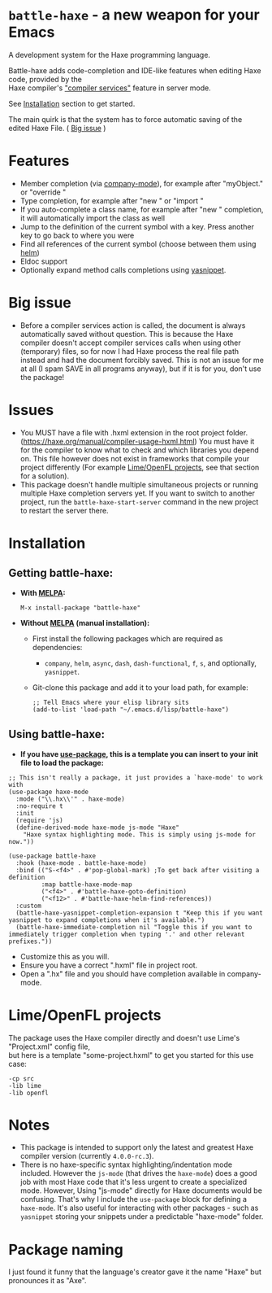* =battle-haxe= - a new weapon for your Emacs

A development system for the Haxe programming language.

[[file:battle-haxe.png]]

Battle-haxe adds code-completion and IDE-like features when editing Haxe code, provided by the\\
Haxe compiler's [[https://haxe.org/manual/cr-completion-overview.html]["compiler services"]] feature in server mode.

See [[https://github.com/AlonTzarafi/battle-haxe#installation][Installation]] section to get started.

The main quirk is that the system has to force automatic saving of the edited Haxe File. ( [[https://github.com/AlonTzarafi/battle-haxe#big-issue][Big issue]] )

* Features
- Member completion (via [[https://github.com/company-mode/company-mode][company-mode]]), for example after "myObject." or "override "
- Type completion, for example after "new " or "import "
- If you auto-complete a class name, for example after "new " completion, it will automatically import the class as well
- Jump to the definition of the current symbol with a key. Press another key to go back to where you were
- Find all references of the current symbol (choose between them using [[https://github.com/emacs-helm/helm][helm]])
- Eldoc support
- Optionally expand method calls completions using [[https://github.com/joaotavora/yasnippet][yasnippet]].

* Big issue
- Before a compiler services action is called, the document is always automatically saved without question.
  This is because the Haxe compiler doesn't accept compiler services calls when using other (temporary) files, so for now I had Haxe process the real file path instead and had the document forcibly saved.
  This is not an issue for me at all (I spam SAVE in all programs anyway), but if it is for you, don't use the package!

* Issues
- You MUST have a file with .hxml extension in the root project folder. (https://haxe.org/manual/compiler-usage-hxml.html)
  You must have it for the compiler to know what to check and which libraries you depend on.
  This file however does not exist in frameworks that compile your project differently (For example [[https://github.com/AlonTzarafi/battle-haxe#limeopenfl-projects][Lime/OpenFL projects]], see that section for a solution).
- This package doesn't handle multiple simultaneous projects or running multiple Haxe completion servers yet.
  If you want to switch to another project, run the ~battle-haxe-start-server~ command in the new project to restart the server there.

* Installation
** Getting battle-haxe:
- *With [[https://melpa.org/][MELPA]]:*
  #+begin_src elisp
  M-x install-package "battle-haxe"
  #+end_src
-  *Without [[https://melpa.org/][MELPA]] (manual installation):*
  - First install the following packages which are required as dependencies:
    - ~company~, ~helm~, ~async~, ~dash~, ~dash-functional~, ~f~, ~s~, and optionally, ~yasnippet~.
  - Git-clone this package and add it to your load path, for example:
    #+begin_src elisp
    ;; Tell Emacs where your elisp library sits
    (add-to-list 'load-path "~/.emacs.d/lisp/battle-haxe")
    #+end_src
** Using battle-haxe:
- *If you have [[https://github.com/jwiegley/use-package][use-package]], this is a template you can insert to your init file to load the package:*
#+begin_src elisp
;; This isn't really a package, it just provides a `haxe-mode' to work with
(use-package haxe-mode
  :mode ("\\.hx\\'" . haxe-mode)
  :no-require t
  :init
  (require 'js)
  (define-derived-mode haxe-mode js-mode "Haxe"
    "Haxe syntax highlighting mode. This is simply using js-mode for now."))

(use-package battle-haxe
  :hook (haxe-mode . battle-haxe-mode)
  :bind (("S-<f4>" . #'pop-global-mark) ;To get back after visiting a definition
         :map battle-haxe-mode-map
         ("<f4>" . #'battle-haxe-goto-definition)
         ("<f12>" . #'battle-haxe-helm-find-references))
  :custom
  (battle-haxe-yasnippet-completion-expansion t "Keep this if you want yasnippet to expand completions when it's available.")
  (battle-haxe-immediate-completion nil "Toggle this if you want to immediately trigger completion when typing '.' and other relevant prefixes."))
#+end_src
- Customize this as you will.
- Ensure you have a correct ".hxml" file in project root.
- Open a ".hx" file and you should have completion available in company-mode.
* Lime/OpenFL projects
The package uses the Haxe compiler directly and doesn't use Lime's "Project.xml" config file,\\
but here is a template "some-project.hxml" to get you started for this use case:
#+begin_src hxml
-cp src
-lib lime
-lib openfl
#+end_src

* Notes
- This package is intended to support only the latest and greatest Haxe compiler version (currently =4.0.0-rc.3=).
- There is no haxe-specific syntax highlighting/indentation mode included.
  However the =js-mode= (that drives the =haxe-mode=) does a good job with most Haxe code that it's less urgent to create a specialized mode.
  However, Using "js-mode" directly for Haxe documents would be confusing.
  That's why I include the =use-package= block for defining a =haxe-mode=. It's also useful for interacting with other packages - such as =yasnippet= storing your snippets under a predictable "haxe-mode" folder.

* Package naming
I just found it funny that the language's creator gave it the name "Haxe" but pronounces it as "Axe".
